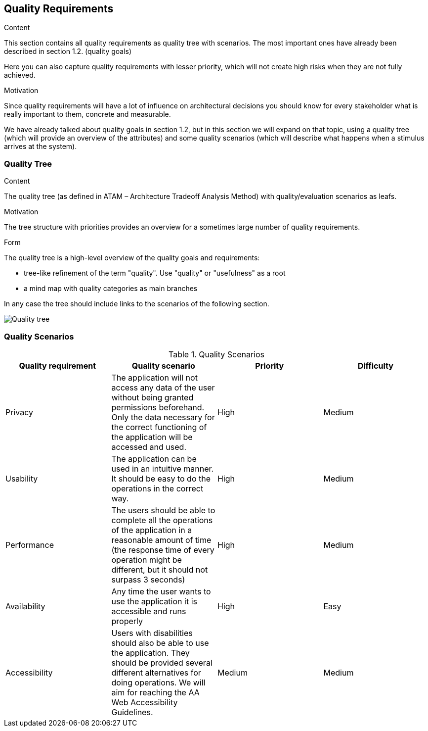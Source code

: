 [[section-quality-scenarios]]
== Quality Requirements


[role="arc42help"]
****

.Content
This section contains all quality requirements as quality tree with scenarios. The most important ones have already been described in section 1.2. (quality goals)

Here you can also capture quality requirements with lesser priority,
which will not create high risks when they are not fully achieved.

.Motivation
Since quality requirements will have a lot of influence on architectural
decisions you should know for every stakeholder what is really important to them,
concrete and measurable.
****

We have already talked about quality goals in section 1.2, but in this section we will expand on that topic, using a quality tree (which will provide an overview of the attributes) and some quality scenarios (which will describe what happens when a stimulus arrives at the system).

=== Quality Tree

[role="arc42help"]
****
.Content
The quality tree (as defined in ATAM – Architecture Tradeoff Analysis Method) with quality/evaluation scenarios as leafs.

.Motivation
The tree structure with priorities provides an overview for a sometimes large number of quality requirements.

.Form
The quality tree is a high-level overview of the quality goals and requirements:

* tree-like refinement of the term "quality". Use "quality" or "usefulness" as a root
* a mind map with quality categories as main branches

In any case the tree should include links to the scenarios of the following section.
****
image:qualityTree.png["Quality tree"]

=== Quality Scenarios
.Quality Scenarios
[%header, cols=4]
|===
|Quality requirement
|Quality scenario
|Priority
|Difficulty

|Privacy
|The application will not access any data of the user without being granted permissions beforehand. Only the data necessary for the correct functioning of the application will be accessed and used.
|High
|Medium

|Usability
|The application can be used in an intuitive manner. It should be easy to do the operations in the correct way.
|High
|Medium

|Performance
|The users should be able to complete all the operations of the application in a reasonable amount of time (the response time of every operation might be different, but it should not surpass 3 seconds)
|High
|Medium

|Availability
|Any time the user wants to use the application it is accessible and runs properly
|High
|Easy

|Accessibility
|Users with disabilities should also be able to use the application. They should be provided several different alternatives for doing operations. We will aim for reaching the AA Web Accessibility Guidelines.
|Medium
|Medium

|===